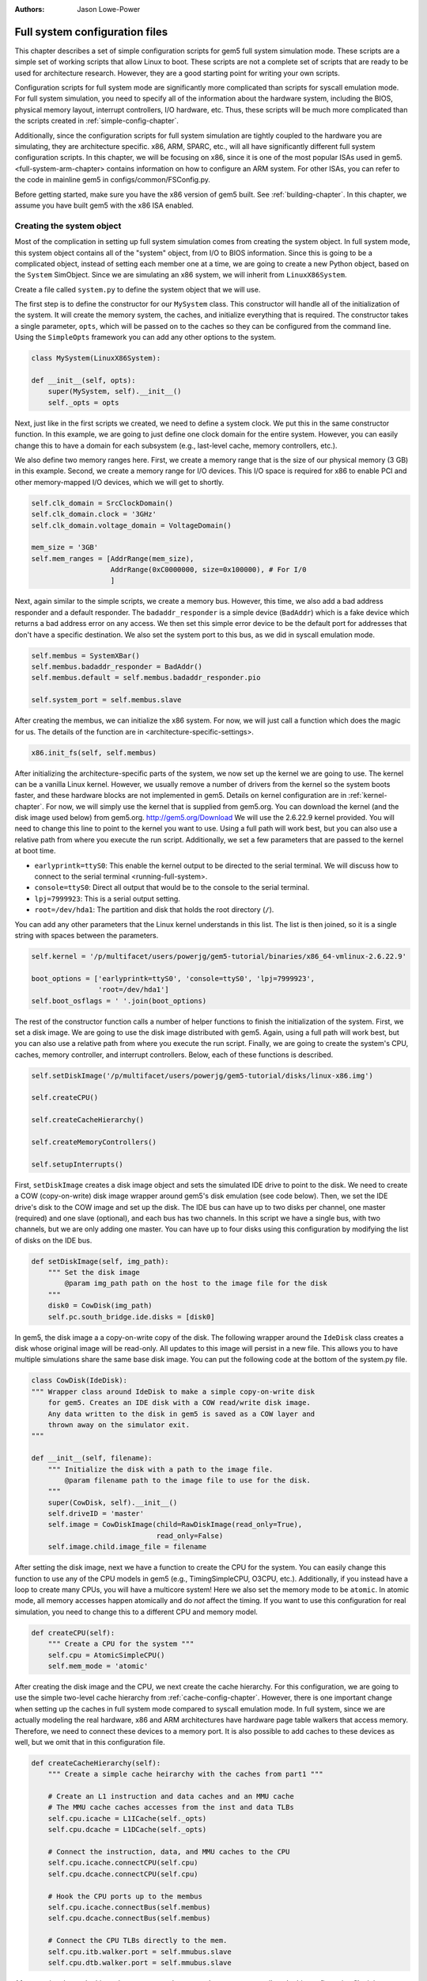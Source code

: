 :authors: Jason Lowe-Power

.. _full-system-config-chapter:

----------------------------------------
Full system configuration files
----------------------------------------

This chapter describes a set of simple configuration scripts for gem5 full system simulation mode.
These scripts are a simple set of working scripts that allow Linux to boot.
These scripts are not a complete set of scripts that are ready to be used for architecture research.
However, they are a good starting point for writing your own scripts.

Configuration scripts for full system mode are significantly more complicated than scripts for syscall emulation mode.
For full system simulation, you need to specify all of the information about the hardware system, including the BIOS, physical memory layout, interrupt controllers, I/O hardware, etc.
Thus, these scripts will be much more complicated than the scripts created in :ref:`simple-config-chapter`.

Additionally, since the configuration scripts for full system simulation are tightly coupled to the hardware you are simulating, they are architecture specific.
x86, ARM, SPARC, etc., will all have significantly different full system configuration scripts.
In this chapter, we will be focusing on x86, since it is one of the most popular ISAs used in gem5.
<full-system-arm-chapter> contains information on how to configure an ARM system.
For other ISAs, you can refer to the code in mainline gem5 in configs/common/FSConfig.py.

.. todo::

    Make sure there is a link to the gem5 source here

Before getting started, make sure you have the x86 version of gem5 built.
See :ref:`building-chapter`.
In this chapter, we assume you have built gem5 with the x86 ISA enabled.

Creating the system object
~~~~~~~~~~~~~~~~~~~~~~~~~~

Most of the complication in setting up full system simulation comes from creating the system object.
In full system mode, this system object contains all of the "system" object, from I/O to BIOS information.
Since this is going to be a complicated object, instead of setting each member one at a time, we are going to create a new Python object, based on the ``System`` SimObject.
Since we are simulating an x86 system, we will inherit from ``LinuxX86System``.

.. todo::

    Update all SimObjects to point to the gem5 source code.

Create a file called ``system.py`` to define the system object that we will use.

The first step is to define the constructor for our ``MySystem`` class.
This constructor will handle all of the initialization of the system.
It will create the memory system, the caches, and initialize everything that is required.
The constructor takes a single parameter, ``opts``, which will be passed on to the caches so they can be configured from the command line.
Using the ``SimpleOpts`` framework you can add any other options to the system.

.. code-block:: python

    class MySystem(LinuxX86System):

    def __init__(self, opts):
        super(MySystem, self).__init__()
        self._opts = opts


Next, just like in the first scripts we created, we need to define a system clock.
We put this in the same constructor function.
In this example, we are going to just define one clock domain for the entire system.
However, you can easily change this to have a domain for each subsystem (e.g., last-level cache, memory controllers, etc.).

We also define two memory ranges here.
First, we create a memory range that is the size of our physical memory (3 GB) in this example.
Second, we create a memory range for I/O devices.
This I/O space is required for x86 to enable PCI and other memory-mapped I/O devices, which we will get to shortly.

.. code-block:: python

        self.clk_domain = SrcClockDomain()
        self.clk_domain.clock = '3GHz'
        self.clk_domain.voltage_domain = VoltageDomain()

        mem_size = '3GB'
        self.mem_ranges = [AddrRange(mem_size),
                           AddrRange(0xC0000000, size=0x100000), # For I/0
                           ]


Next, again similar to the simple scripts, we create a memory bus.
However, this time, we also add a bad address responder and a default responder.
The ``badaddr_responder`` is a simple device (``BadAddr``) which is a fake device which returns a bad address error on any access.
We then set this simple error device to be the default port for addresses that don't have a  specific destination.
We also set the system port to this bus, as we did in syscall emulation mode.

.. todo::

    This bad addr thing could be made more clear.


.. code-block:: python

        self.membus = SystemXBar()
        self.membus.badaddr_responder = BadAddr()
        self.membus.default = self.membus.badaddr_responder.pio

        self.system_port = self.membus.slave


After creating the membus, we can initialize the x86 system.
For now, we will just call a function which does the magic for us.
The details of the function are in <architecture-specific-settings>.

.. code-block:: python

        x86.init_fs(self, self.membus)

After initializing the architecture-specific parts of the system, we now set up the kernel we are going to use.
The kernel can be a vanilla Linux kernel.
However, we usually remove a number of drivers from the kernel so the system boots faster, and these hardware blocks are not implemented in gem5.
Details on kernel configuration are in :ref:`kernel-chapter`.
For now, we will simply use the kernel that is supplied from gem5.org.
You can download the kernel (and the disk image used below) from gem5.org.
http://gem5.org/Download
We will use the 2.6.22.9 kernel provided.
You will need to change this line to point to the kernel you want to use.
Using a full path will work best, but you can also use a relative path from where you execute the run script.
Additionally, we set a few parameters that are passed to the kernel at boot time.


* ``earlyprintk=ttyS0``: This enable the kernel output to be directed to the serial terminal. We will discuss how to connect to the serial terminal <running-full-system>.
* ``console=ttyS0``: Direct all output that would be to the console to the serial terminal.
* ``lpj=7999923``: This is a serial output setting.
* ``root=/dev/hda1``: The partition and disk that holds the root directory (``/``).

You can add any other parameters that the Linux kernel understands in this list.
The list is then joined, so it is a single string with spaces between the parameters.

.. code-block:: python

        self.kernel = '/p/multifacet/users/powerjg/gem5-tutorial/binaries/x86_64-vmlinux-2.6.22.9'

        boot_options = ['earlyprintk=ttyS0', 'console=ttyS0', 'lpj=7999923',
                        'root=/dev/hda1']
        self.boot_osflags = ' '.join(boot_options)

The rest of the constructor function calls a number of helper functions to finish the initialization of the system.
First, we set a disk image.
We are going to use the disk image distributed with gem5.
Again, using a full path will work best, but you can also use a relative path from where you execute the run script.
Finally, we are going to create the system's CPU, caches, memory controller, and interrupt controllers.
Below, each of these functions is described.

.. code-block:: python

        self.setDiskImage('/p/multifacet/users/powerjg/gem5-tutorial/disks/linux-x86.img')

        self.createCPU()

        self.createCacheHierarchy()

        self.createMemoryControllers()

        self.setupInterrupts()

First, ``setDiskImage`` creates a disk image object and sets the simulated IDE drive to point to the disk.
We need to create a COW (copy-on-write) disk image wrapper around gem5's disk emulation (see code below).
Then, we set the IDE drive's disk to the COW image and set up the disk.
The IDE bus can have up to two disks per channel, one master (required) and one slave (optional), and each bus has two channels.
In this script we have a single bus, with two channels, but we are only adding one master.
You can have up to four disks using this configuration by modifying the list of disks on the IDE bus.

.. code-block:: python

    def setDiskImage(self, img_path):
        """ Set the disk image
            @param img_path path on the host to the image file for the disk
        """
        disk0 = CowDisk(img_path)
        self.pc.south_bridge.ide.disks = [disk0]

In gem5, the disk image a a copy-on-write copy of the disk.
The following wrapper around the ``IdeDisk`` class creates a disk whose original image will be read-only.
All updates to this image will persist in a new file.
This allows you to have multiple simulations share the same base disk image.
You can put the following code at the bottom of the system.py file.

.. code-block:: python

    class CowDisk(IdeDisk):
    """ Wrapper class around IdeDisk to make a simple copy-on-write disk
        for gem5. Creates an IDE disk with a COW read/write disk image.
        Any data written to the disk in gem5 is saved as a COW layer and
        thrown away on the simulator exit.
    """

    def __init__(self, filename):
        """ Initialize the disk with a path to the image file.
            @param filename path to the image file to use for the disk.
        """
        super(CowDisk, self).__init__()
        self.driveID = 'master'
        self.image = CowDiskImage(child=RawDiskImage(read_only=True),
                                  read_only=False)
        self.image.child.image_file = filename

After setting the disk image, next we have a function to create the CPU for the system.
You can easily change this function to use any of the CPU models in gem5 (e.g., TimingSimpleCPU, O3CPU, etc.).
Additionally, if you instead have a loop to create many CPUs, you will have a multicore system!
Here we also set the memory mode to be ``atomic``.
In atomic mode, all memory accesses happen atomically and do *not* affect the timing.
If you want to use this configuration for real simulation, you need to change this to a different CPU and memory model.

.. code-block:: python

    def createCPU(self):
        """ Create a CPU for the system """
        self.cpu = AtomicSimpleCPU()
        self.mem_mode = 'atomic'

After creating the disk image and the CPU, we next create the cache hierarchy.
For this configuration, we are going to use the simple two-level cache hierarchy from :ref:`cache-config-chapter`.
However, there is one important change when setting up the caches in full system mode compared to syscall emulation mode.
In full system, since we are actually modeling the real hardware, x86 and ARM architectures have hardware page table walkers that access memory.
Therefore, we need to connect these devices to a memory port.
It is also possible to add caches to these devices as well, but we omit that in this configuration file.

.. code-block:: python

    def createCacheHierarchy(self):
        """ Create a simple cache heirarchy with the caches from part1 """

        # Create an L1 instruction and data caches and an MMU cache
        # The MMU cache caches accesses from the inst and data TLBs
        self.cpu.icache = L1ICache(self._opts)
        self.cpu.dcache = L1DCache(self._opts)

        # Connect the instruction, data, and MMU caches to the CPU
        self.cpu.icache.connectCPU(self.cpu)
        self.cpu.dcache.connectCPU(self.cpu)

        # Hook the CPU ports up to the membus
        self.cpu.icache.connectBus(self.membus)
        self.cpu.dcache.connectBus(self.membus)

        # Connect the CPU TLBs directly to the mem.
        self.cpu.itb.walker.port = self.mmubus.slave
        self.cpu.dtb.walker.port = self.mmubus.slave

After creating the cache hierarchy, next we need to create the memory controllers.
In this configuration file, it is very simple.
We are going to create a single memory controller that is the backing store for our one memory range.
There are many other possible configurations here.
For instance, you can have multiple memory controllers with interleaved addresses, or if you have more than 3 GB of memory you may have more than one memory range.

.. code-block:: python

    def createMemoryControllers(self):
        """ Create the memory controller for the system """
        self.mem_cntrl = DDR3_1600_x64(range = self.mem_ranges[0],
                                       port = self.membus.master)

Finally, we we create the interrupt controllers for the CPU.
Again, this is the same as when we were using syscall emulation mode and is straightforward.

.. code-block:: python

    def setupInterrupts(self):
        """ Create the interrupt controller for the CPU """
        self.cpu.createInterruptController()
        self.cpu.interrupts[0].pio = self.membus.master
        self.cpu.interrupts[0].int_master = self.membus.slave
        self.cpu.interrupts[0].int_slave = self.membus.master

You can find the complete file :download:`here <../_static/scripts/part3/system.py>`.

.. _architecture-specific-settings:

Architecture-specific settings
~~~~~~~~~~~~~~~~~~~~~~~~~~~~~~

One thing we skipped over in the previous section was the function ``x86.init_fs``.
This function encapsulates most of the architecture-specific setup that is required for an x86 system.
You can download the file :download:`here <../_static/scripts/part3/x86.py>` and the code is listed below.
Next we will go through some of the highlights of this code.
For the details, see the Intel x86 architecture manual and the gem5 source code.

.. code-block:: python

    def init_fs(system, membus):
        system.pc = Pc()

        # Constants similar to x86_traits.hh
        IO_address_space_base = 0x8000000000000000
        pci_config_address_space_base = 0xc000000000000000
        interrupts_address_space_base = 0xa000000000000000
        APIC_range_size = 1 << 12;

        # North Bridge
        system.iobus = IOXBar()
        system.bridge = Bridge(delay='50ns')
        system.bridge.master = system.iobus.slave
        system.bridge.slave = membus.master
        # Allow the bridge to pass through:
        #  1) kernel configured PCI device memory map address: address range
        #     [0xC0000000, 0xFFFF0000). (The upper 64kB are reserved for m5ops.)
        #  2) the bridge to pass through the IO APIC (two pages, already contained in 1),
        #  3) everything in the IO address range up to the local APIC, and
        #  4) then the entire PCI address space and beyond.
        system.bridge.ranges = \
            [
            AddrRange(0xC0000000, 0xFFFF0000),
            AddrRange(IO_address_space_base,
                      interrupts_address_space_base - 1),
            AddrRange(pci_config_address_space_base,
                      Addr.max)
            ]

        # Create a bridge from the IO bus to the memory bus to allow access to
        # the local APIC (two pages)
        system.apicbridge = Bridge(delay='50ns')
        system.apicbridge.slave = system.iobus.master
        system.apicbridge.master = membus.slave
        # This should be expanded for multiple CPUs
        system.apicbridge.ranges = [AddrRange(interrupts_address_space_base,
                                               interrupts_address_space_base +
                                               1 * APIC_range_size
                                               - 1)]

        # connect the io bus
        system.pc.attachIO(system.iobus)

        # Add a tiny cache to the IO bus.
        # This cache is required for the classic memory model to mantain coherence
        system.iocache = Cache(assoc=8,
                            hit_latency = 50,
                            response_latency = 50,
                            mshrs = 20,
                            size = '1kB',
                            tgts_per_mshr = 12,
                            addr_ranges = system.mem_ranges)
        system.iocache.cpu_side = system.iobus.master
        system.iocache.mem_side = system.membus.slave

        system.intrctrl = IntrControl()

        ###############################################

        # Add in a Bios information structure.
        system.smbios_table.structures = [X86SMBiosBiosInformation()]

        # Set up the Intel MP table
        base_entries = []
        ext_entries = []
        # This is the entry for the processor.
        # You need to make multiple of these if you have multiple processors
        # Note: Only one entry should have the flag bootstrap = True!
        bp = X86IntelMPProcessor(
                local_apic_id = 0,
                local_apic_version = 0x14,
                enable = True,
                bootstrap = True)
        base_entries.append(bp)
        # For multiple CPUs, change id to 1 + the final CPU id above (e.g., cpus)
        io_apic = X86IntelMPIOAPIC(
                id = 1,
                version = 0x11,
                enable = True,
                address = 0xfec00000)
        system.pc.south_bridge.io_apic.apic_id = io_apic.id
        base_entries.append(io_apic)
        pci_bus = X86IntelMPBus(bus_id = 0, bus_type='PCI')
        base_entries.append(pci_bus)
        isa_bus = X86IntelMPBus(bus_id = 1, bus_type='ISA')
        base_entries.append(isa_bus)
        connect_busses = X86IntelMPBusHierarchy(bus_id=1,
                subtractive_decode=True, parent_bus=0)
        ext_entries.append(connect_busses)
        pci_dev4_inta = X86IntelMPIOIntAssignment(
                interrupt_type = 'INT',
                polarity = 'ConformPolarity',
                trigger = 'ConformTrigger',
                source_bus_id = 0,
                source_bus_irq = 0 + (4 << 2),
                dest_io_apic_id = io_apic.id,
                dest_io_apic_intin = 16)
        base_entries.append(pci_dev4_inta)
        def assignISAInt(irq, apicPin):
            assign_8259_to_apic = X86IntelMPIOIntAssignment(
                    interrupt_type = 'ExtInt',
                    polarity = 'ConformPolarity',
                    trigger = 'ConformTrigger',
                    source_bus_id = 1,
                    source_bus_irq = irq,
                    dest_io_apic_id = io_apic.id,
                    dest_io_apic_intin = 0)
            base_entries.append(assign_8259_to_apic)
            assign_to_apic = X86IntelMPIOIntAssignment(
                    interrupt_type = 'INT',
                    polarity = 'ConformPolarity',
                    trigger = 'ConformTrigger',
                    source_bus_id = 1,
                    source_bus_irq = irq,
                    dest_io_apic_id = io_apic.id,
                    dest_io_apic_intin = apicPin)
            base_entries.append(assign_to_apic)
        assignISAInt(0, 2)
        assignISAInt(1, 1)
        for i in range(3, 15):
            assignISAInt(i, i)
        system.intel_mp_table.base_entries = base_entries
        system.intel_mp_table.ext_entries = ext_entries

        # This is setting up the physical memory layout
        # Each entry represents a physical address range
        # The last entry in this list is the main system memory
        # Note: If you are configuring your system to use more than 3 GB then you
        #       will need to make significant changes to this section
        entries = \
           [
            # Mark the first megabyte of memory as reserved
            X86E820Entry(addr = 0, size = '639kB', range_type = 1),
            X86E820Entry(addr = 0x9fc00, size = '385kB', range_type = 2),
            # Mark the rest of physical memory as available
            X86E820Entry(addr = 0x100000,
                    size = '%dB' % (system.mem_ranges[0].size() - 0x100000),
                    range_type = 1),
            ]
        # Mark [mem_size, 3GB) as reserved if memory less than 3GB, which force
        # IO devices to be mapped to [0xC0000000, 0xFFFF0000). Requests to this
        # specific range can pass though bridge to iobus.
        entries.append(X86E820Entry(addr = system.mem_ranges[0].size(),
            size='%dB' % (0xC0000000 - system.mem_ranges[0].size()),
            range_type=2))

        # Reserve the last 16kB of the 32-bit address space for the m5op interface
        entries.append(X86E820Entry(addr=0xFFFF0000, size='64kB', range_type=2))

        system.e820_table.entries = entries

First, we set up the I/O and APIC address space.
Then, we create the north bridge and attach the PCI device addresses.
Next, we create the APIC bridge and the I/O bridge.

After setting up the I/O addresses and ports, we then set up the BIOS.
There are a number of important BIOS tables, but we will only talk about a couple of them here.
First, you must add a ``X86IntelMPProcessor`` for each processor in the system.
Since we are only simulating one processor in this configuration, we just create one.
Also, when creating the ``X86IntelMPProcessor`` entries, exactly one should be set as the bootstrap processor.
Similarly, after creating the ``X86IntelMPProcessor`` entries, you must create the APIC entries for each CPU (one in this case).
This will also have to be change for multiple CPUs.

Next, we create the PCI and ICA buses, and a number of other I/O devices.

Finally, we create a number of ``X86E820Entry`` objects.
The BIOS communicates the physical memory layout to the operation system through these entries.
The first couple of entries are for specific OS or BIOS functions, then the third entry is the main entry for physical memory.
This third entry uses the same memory range that we created in the system object.
There are another two entries created at the top of the address range to support the I/O devices for x86.
If you want to use more than 3 GB a physical memory or add more memory ranges, you will need to modify these entries.

Creating a run script
~~~~~~~~~~~~~~~~~~~~~

Now that we have created a full x86 system, we can write a simple script to run gem5.
Create a file called ``run.py``.
First, in this file, we are going to import the m5 object and our system object.
We will also add an option to pass in a script, which we will talk about in the next section: :ref:`running-full-system`.

.. code-block:: python

    import sys

    import m5
    from m5.objects import *

    sys.path.append('configs/common/') # For the next line...
    import SimpleOpts

    from system import MySystem

    SimpleOpts.add_option("--script", default='',
                          help="Script to execute in the simulated system")

Now, the meat of this file is going to simply create our system object, set the script, and then run gem5!
This is the same as the simple scripts in :ref:`simple-config-chapter`.

.. code-block:: python

    if __name__ == "__m5_main__":
        (opts, args) = SimpleOpts.parse_args()

        # create the system we are going to simulate
        system = MySystem(opts)

        # Read in the script file passed in via an option.
        # This file gets read and executed by the simulated system after boot.
        # Note: The disk image needs to be configured to do this.
        system.readfile = opts.script

        # set up the root SimObject and start the simulation
        root = Root(full_system = True, system = system)

        # instantiate all of the objects we've created above
        m5.instantiate()

        # Keep running until we are done.
        print "Running the simulation"
        exit_event = m5.simulate()
        print 'Exiting @ tick %i because %s' % (m5.curTick(),
                                                exit_event.getCause())


Now we can run our simulation!

You can download ``run.py`` from :download:`here <../_static/scripts/part3/run.py>`

.. _running-full-system

Running a full system simulation
~~~~~~~~~~~~~~~~~~~~~~~~~~~~~~~~

The simplest way to run the simulation is just call the ``run.py`` script.
This will start gem5, and begin booting Linux.

.. code-block:: sh

    build/X86/gem5.opt configs/full_system/run.py

When running gem5, your output should look something like below.

::
    
    gem5 Simulator System.  http://gem5.org
    gem5 is copyrighted software; use the --copyright option for details.

    gem5 compiled Feb 12 2016 16:27:24
    gem5 started Feb 12 2016 17:30:43
    gem5 executing on mustardseed.cs.wisc.edu, pid 2994
    command line: build/X86/gem5.opt configs/learning_gem5/part3/run.py

    Global frequency set at 1000000000000 ticks per second
    warn: DRAM device capacity (8192 Mbytes) does not match the address range assigned (4096 Mbytes)
    info: kernel located at: /p/multifacet/users/powerjg/gem5-tutorial/binaries/x86_64-vmlinux-2.6.22.9
    Listening for com_1 connection on port 3457
          0: rtc: Real-time clock set to Sun Jan  1 00:00:00 2012
    0: system.remote_gdb.listener: listening for remote gdb #0 on port 7000
    warn: Reading current count from inactive timer.
    Running the simulation
    info: Entering event queue @ 0.  Starting simulation...
    warn: Don't know what interrupt to clear for console.

Unlike in syscall emulation mode, standard output is not automatically redirected to the console.
Since we are simulating an entire system, if you want to connect to the simulated system you need to connect via a serial terminal.
Luckily, the gem5 developers have included one in the gem5 source distribution.

To build the terminal application, go to ``util/term`` and type make.
Then you will have the ``m5term`` application.

.. code-block:: sh

    cd util/term
    make

Now, after starting gem5 (and giving it a moment to start the simulation), you can connect to the simulated system.
The parameters to this application are the host that gem5 is running on (localhost if it is running on your current computer) and the port that gem5 is listening on.

.. code-block:: sh

    util/term/m5term localhost 3456

You can determine which port gem5 is listening from the gem5 output after you start the simulator.
You should see a line like the one below.
You may have a slightly different port number, if port 3456 is taken for some reason.

::

    Listening for com_1 connection on port 3456

After connecting, you can begin the slow process of watching Linux boot!
Using the atomic CPU and a relatively recent host computer, it should take around 5 minutes to boot to a command prompt.
At this point, you can run any application that is installed on the disk image that you used to boot Linux.

Using a runscript
*****************

Another way to run gem5 in full system mode instead of connecting via a terminal and running your application manually, is to use a runscript.
Our ``run.py`` script takes a single option, a script to pass to gem5.
This script is passed via ``system.script`` to the simulated system.

When gem5 boots Linux, the first thing it does is try to read the script from the host into the simulator.
This is configured within the default disk image from gem5.
We cover how to do this with your own disk image in :ref:`disk-image-chapter`.
See `<http://www.lowepower.com/jason/creating-disk-images-for-gem5.html>` for some details.

Runscripts are simply bash scripts that are automatically executed after Linux boots.
For instance, below is a simple runscript that executes ``ls``, then exits.

.. code-block:: sh

    ls

    /sbin/m5 exit

If you save this script as ``test.rcS`` then run gem5 as below, gem5 will run to completion then exit.

.. code-block: sh

    build/X86/gem5.opt configs/learning_gem5/part3/run.py --script=test.rcS

You can view m5out/system.pc.com_1.terminal to see the output of the simulated system.
It should look like the output below.

::

    Linux version 2.6.22.9 (blackga@nacho) (gcc version 4.1.2 (Gentoo 4.1.2)) #2 Mon Oct 8 13:13:00 PDT 2007
    Command line: earlyprintk=ttyS0 console=ttyS0 lpj=7999923 root=/dev/hda1
    BIOS-provided physical RAM map:
     BIOS-e820: 0000000000000000 - 000000000009fc00 (usable)
     BIOS-e820: 000000000009fc00 - 0000000000100000 (reserved)
     BIOS-e820: 0000000000100000 - 00000000c0000000 (usable)
     BIOS-e820: 00000000ffff0000 - 0000000100000000 (reserved)
    end_pfn_map = 1048576
    kernel direct mapping tables up to 100000000 @ 8000-d000
    DMI 2.5 present.
    Zone PFN ranges:
      DMA             0 ->     4096
      DMA32        4096 ->  1048576
      Normal    1048576 ->  1048576
    early_node_map[2] active PFN ranges
        0:        0 ->      159
        0:      256 ->   786432

    ....

    TCP cubic registered
    NET: Registered protocol family 1
    NET: Registered protocol family 10
    IPv6 over IPv4 tunneling driver
    NET: Registered protocol family 17
    EXT2-fs warning: mounting unchecked fs, running e2fsck is recommended
    VFS: Mounted root (ext2 filesystem).
    Freeing unused kernel memory: 232k freed
    ^MINIT: version 2.86 booting^M
    mounting filesystems...
    loading script...
    bin   dev  home  lib32  lost+found  opt   root  sys  usr
    boot  etc  lib   lib64  mnt         proc  sbin  tmp  var

This simple run script also ran an application ``/sbin/m5`` on the simulated machine.
This application allows you to comminucate from the simulated system to the simulator on the host system.
By running ``/sbin/m5 exit`` we are asking the simulator to exit.
There are other options to the ``m5`` program as well.
You can run ``/sbin/m5 --help`` to see all the options.

This ``m5`` program was built with the source in ``util/m5``.
You can also use the code in that directory to change applications to talk to the simulator.
For instance, you can add region-of-interest markers that allow gem5 to reset its stats at the beginning of the region-of-interest and stop simulation at the end.
See :ref:<m5-op-chapter> for more details.